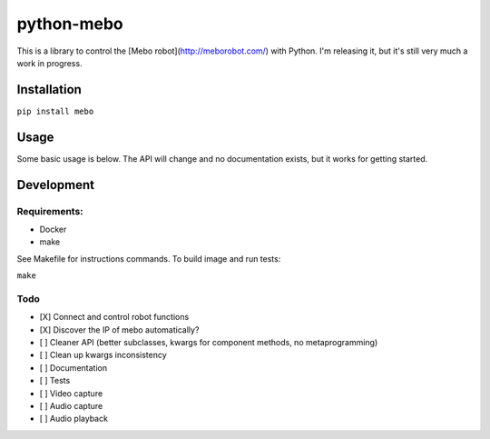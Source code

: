 ===========
python-mebo
===========

This is a library to control the [Mebo robot](http://meborobot.com/) with Python. I'm releasing it, but it's still very much a work in progress.

Installation
---------------

``pip install mebo``

Usage
--------

Some basic usage is below. The API will change and no documentation exists, but it works for getting started.


.. code:: python
    from mebo.mebo import Mebo
    # replace with IP of your mebo. You can probably get it from your router. Autodiscovery is coming
    m = Mebo(ip='192.168.1.100') 
    # supported directions ('n', 'ne', 'e', 'se', 's', 'sw', 'w', 'nw',)
    # velocity is how fast the wheels turn (yes, it's technically speed, but originally I had a sign on velocity.
    # Then I discovered that there were cardinal direction api calls and had to change it
    m.move('n', velocity=255, duration=1000) 
    # dur is the value taken by the API. I'll clean it up soon - values < 1000 ms don't work
    m.claw.open(dur=1000) 


Development
-----------

Requirements:
~~~~~~~~~~~~~
* Docker
* make

See Makefile for instructions commands. To build image and run tests:

``make``

Todo
~~~~

* [X] Connect and control robot functions
* [X] Discover the IP of mebo automatically?
* [ ] Cleaner API (better subclasses, kwargs for component methods, no metaprogramming)
* [ ] Clean up kwargs inconsistency
* [ ] Documentation
* [ ] Tests
* [ ] Video capture
* [ ] Audio capture
* [ ] Audio playback

